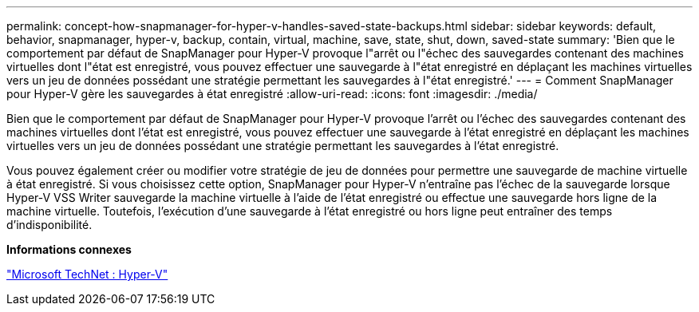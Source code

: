 ---
permalink: concept-how-snapmanager-for-hyper-v-handles-saved-state-backups.html 
sidebar: sidebar 
keywords: default, behavior, snapmanager, hyper-v, backup, contain, virtual, machine, save, state, shut, down, saved-state 
summary: 'Bien que le comportement par défaut de SnapManager pour Hyper-V provoque l"arrêt ou l"échec des sauvegardes contenant des machines virtuelles dont l"état est enregistré, vous pouvez effectuer une sauvegarde à l"état enregistré en déplaçant les machines virtuelles vers un jeu de données possédant une stratégie permettant les sauvegardes à l"état enregistré.' 
---
= Comment SnapManager pour Hyper-V gère les sauvegardes à état enregistré
:allow-uri-read: 
:icons: font
:imagesdir: ./media/


[role="lead"]
Bien que le comportement par défaut de SnapManager pour Hyper-V provoque l'arrêt ou l'échec des sauvegardes contenant des machines virtuelles dont l'état est enregistré, vous pouvez effectuer une sauvegarde à l'état enregistré en déplaçant les machines virtuelles vers un jeu de données possédant une stratégie permettant les sauvegardes à l'état enregistré.

Vous pouvez également créer ou modifier votre stratégie de jeu de données pour permettre une sauvegarde de machine virtuelle à état enregistré. Si vous choisissez cette option, SnapManager pour Hyper-V n'entraîne pas l'échec de la sauvegarde lorsque Hyper-V VSS Writer sauvegarde la machine virtuelle à l'aide de l'état enregistré ou effectue une sauvegarde hors ligne de la machine virtuelle. Toutefois, l'exécution d'une sauvegarde à l'état enregistré ou hors ligne peut entraîner des temps d'indisponibilité.

*Informations connexes*

http://technet.microsoft.com/library/cc753637(WS.10).aspx["Microsoft TechNet : Hyper-V"]
